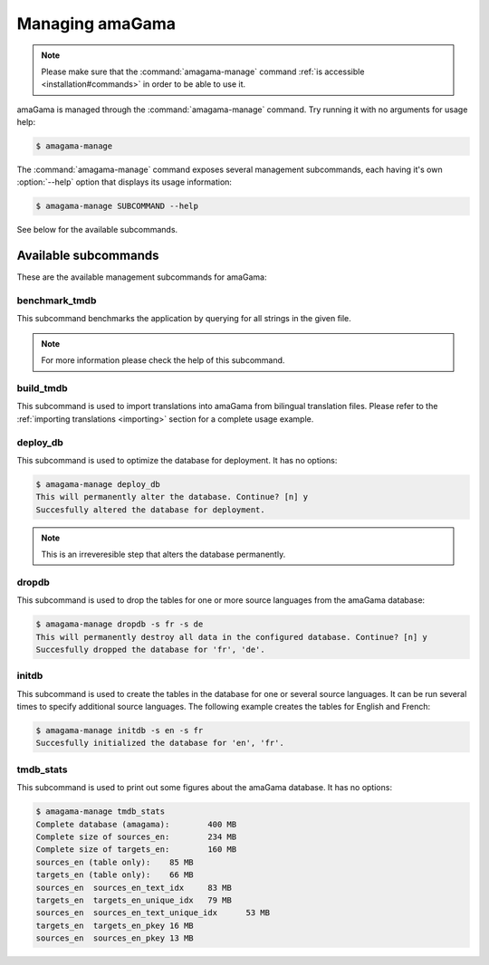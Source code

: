 .. _managing:

Managing amaGama
****************

.. note:: Please make sure that the :command:`amagama-manage` command :ref:`is
   accessible <installation#commands>` in order to be able to use it.

amaGama is managed through the :command:`amagama-manage` command. Try running
it with no arguments for usage help:

.. code-block:: bash

    $ amagama-manage


The :command:`amagama-manage` command exposes several management subcommands,
each having it's own :option:`--help` option that displays its usage
information:

.. code-block:: bash

    $ amagama-manage SUBCOMMAND --help


See below for the available subcommands.


.. _managing#available-subcommands:

Available subcommands
=====================

These are the available management subcommands for amaGama:


.. _managing#benchmark-tmdb:

benchmark_tmdb
--------------

This subcommand benchmarks the application by querying for all strings in the
given file.

.. note:: For more information please check the help of this subcommand.


.. _managing#build-tmdb:

build_tmdb
----------

This subcommand is used to import translations into amaGama from bilingual
translation files. Please refer to the :ref:`importing translations
<importing>` section for a complete usage example.


.. _managing#deploy-db:

deploy_db
---------

This subcommand is used to optimize the database for deployment. It has no
options:

.. code-block:: bash

    $ amagama-manage deploy_db
    This will permanently alter the database. Continue? [n] y
    Succesfully altered the database for deployment.

.. note:: This is an irreveresible step that alters the database permanently.

.. _managing#dropdb:

dropdb
------

This subcommand is used to drop the tables for one or more source languages
from the amaGama database:

.. code-block:: bash

    $ amagama-manage dropdb -s fr -s de
    This will permanently destroy all data in the configured database. Continue? [n] y
    Succesfully dropped the database for 'fr', 'de'.


.. _managing#initdb:

initdb
------

This subcommand is used to create the tables in the database for one or several
source languages. It can be run several times to specify additional source
languages. The following example creates the tables for English and French:

.. code-block:: bash

    $ amagama-manage initdb -s en -s fr
    Succesfully initialized the database for 'en', 'fr'.


.. _managing#tmdb-stats:

tmdb_stats
----------

This subcommand is used to print out some figures about the amaGama database.
It has no options:

.. code-block:: bash

    $ amagama-manage tmdb_stats
    Complete database (amagama):	400 MB
    Complete size of sources_en:	234 MB
    Complete size of targets_en:	160 MB
    sources_en (table only):	85 MB
    targets_en (table only):	66 MB
    sources_en	sources_en_text_idx	83 MB
    targets_en	targets_en_unique_idx	79 MB
    sources_en	sources_en_text_unique_idx	53 MB
    targets_en	targets_en_pkey	16 MB
    sources_en	sources_en_pkey	13 MB
